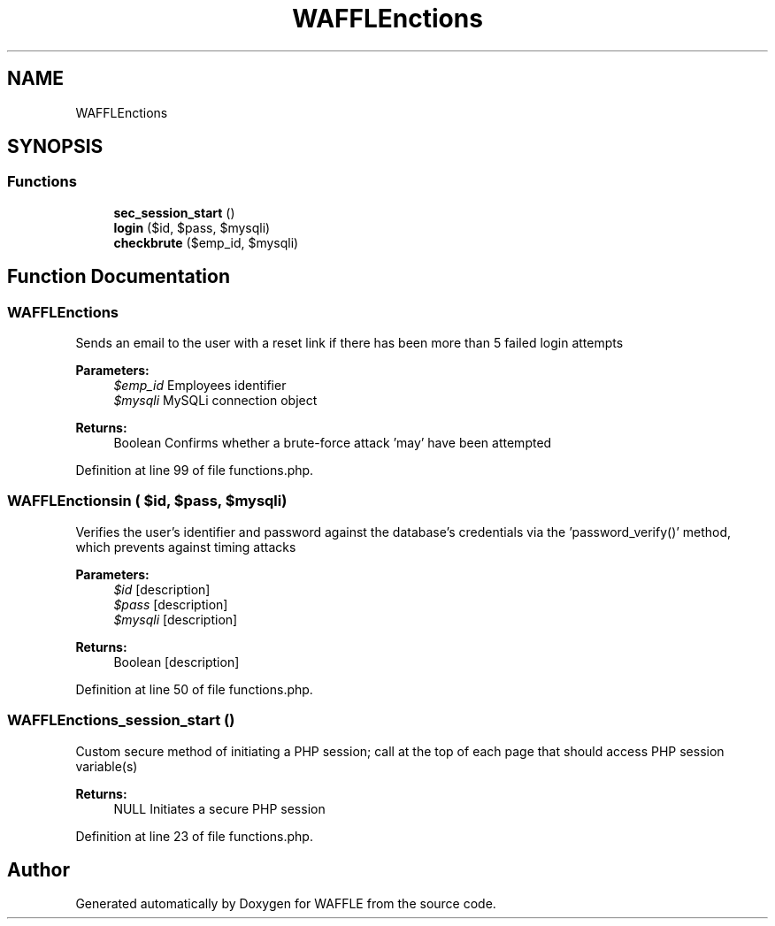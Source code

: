 .TH "WAFFLE\Functions" 3 "Thu Jan 19 2017" "Version 0.2.3-prerelease+build" "WAFFLE" \" -*- nroff -*-
.ad l
.nh
.SH NAME
WAFFLE\Functions
.SH SYNOPSIS
.br
.PP
.SS "Functions"

.in +1c
.ti -1c
.RI "\fBsec_session_start\fP ()"
.br
.ti -1c
.RI "\fBlogin\fP ($id, $pass, $mysqli)"
.br
.ti -1c
.RI "\fBcheckbrute\fP ($emp_id, $mysqli)"
.br
.in -1c
.SH "Function Documentation"
.PP 
.SS "WAFFLE\\Functions\\checkbrute ( $emp_id,  $mysqli)"
Sends an email to the user with a reset link if there has been more than 5 failed login attempts
.PP
\fBParameters:\fP
.RS 4
\fI$emp_id\fP Employees identifier 
.br
\fI$mysqli\fP MySQLi connection object 
.RE
.PP
\fBReturns:\fP
.RS 4
Boolean Confirms whether a brute-force attack 'may' have been attempted 
.RE
.PP

.PP
Definition at line 99 of file functions\&.php\&.
.SS "WAFFLE\\Functions\\login ( $id,  $pass,  $mysqli)"
Verifies the user's identifier and password against the database's credentials via the 'password_verify()' method, which prevents against timing attacks
.PP
\fBParameters:\fP
.RS 4
\fI$id\fP [description] 
.br
\fI$pass\fP [description] 
.br
\fI$mysqli\fP [description] 
.RE
.PP
\fBReturns:\fP
.RS 4
Boolean [description] 
.RE
.PP

.PP
Definition at line 50 of file functions\&.php\&.
.SS "WAFFLE\\Functions\\sec_session_start ()"
Custom secure method of initiating a PHP session; call at the top of each page that should access PHP session variable(s)
.PP
\fBReturns:\fP
.RS 4
NULL Initiates a secure PHP session 
.RE
.PP

.PP
Definition at line 23 of file functions\&.php\&.
.SH "Author"
.PP 
Generated automatically by Doxygen for WAFFLE from the source code\&.
